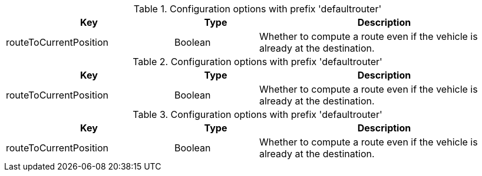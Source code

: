 .Configuration options with prefix 'defaultrouter'
[cols="2,1,3", options="header"]
|===
|Key
|Type
|Description

|routeToCurrentPosition
|Boolean
|Whether to compute a route even if the vehicle is already at the destination.

|===

.Configuration options with prefix 'defaultrouter'
[cols="2,1,3", options="header"]
|===
|Key
|Type
|Description

|routeToCurrentPosition
|Boolean
|Whether to compute a route even if the vehicle is already at the destination.

|===

.Configuration options with prefix 'defaultrouter'
[cols="2,1,3", options="header"]
|===
|Key
|Type
|Description

|routeToCurrentPosition
|Boolean
|Whether to compute a route even if the vehicle is already at the destination.

|===

